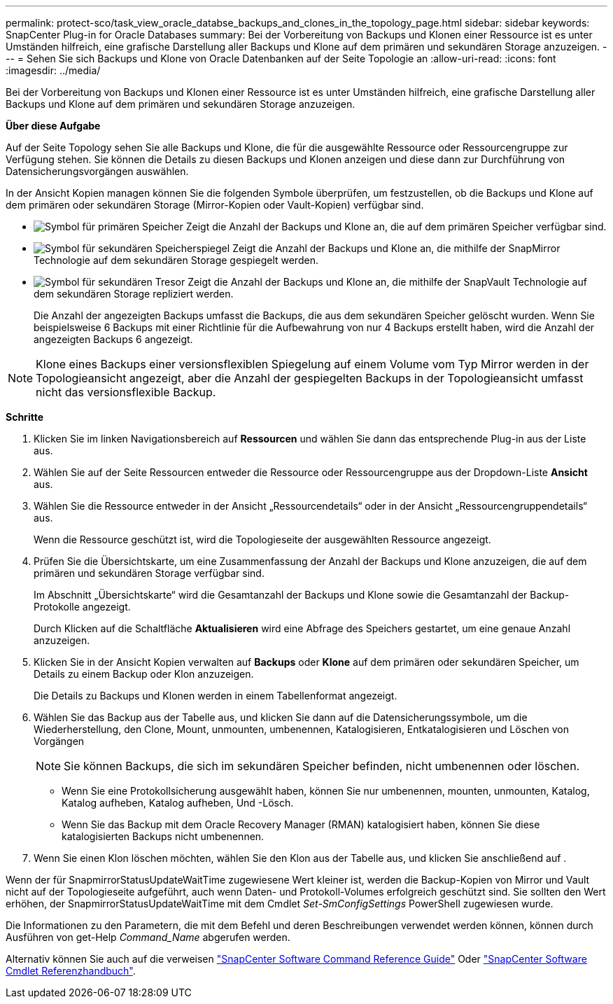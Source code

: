---
permalink: protect-sco/task_view_oracle_databse_backups_and_clones_in_the_topology_page.html 
sidebar: sidebar 
keywords: SnapCenter Plug-in for Oracle Databases 
summary: Bei der Vorbereitung von Backups und Klonen einer Ressource ist es unter Umständen hilfreich, eine grafische Darstellung aller Backups und Klone auf dem primären und sekundären Storage anzuzeigen. 
---
= Sehen Sie sich Backups und Klone von Oracle Datenbanken auf der Seite Topologie an
:allow-uri-read: 
:icons: font
:imagesdir: ../media/


[role="lead"]
Bei der Vorbereitung von Backups und Klonen einer Ressource ist es unter Umständen hilfreich, eine grafische Darstellung aller Backups und Klone auf dem primären und sekundären Storage anzuzeigen.

*Über diese Aufgabe*

Auf der Seite Topology sehen Sie alle Backups und Klone, die für die ausgewählte Ressource oder Ressourcengruppe zur Verfügung stehen. Sie können die Details zu diesen Backups und Klonen anzeigen und diese dann zur Durchführung von Datensicherungsvorgängen auswählen.

In der Ansicht Kopien managen können Sie die folgenden Symbole überprüfen, um festzustellen, ob die Backups und Klone auf dem primären oder sekundären Storage (Mirror-Kopien oder Vault-Kopien) verfügbar sind.

* image:../media/topology_primary_storage.gif["Symbol für primären Speicher"] Zeigt die Anzahl der Backups und Klone an, die auf dem primären Speicher verfügbar sind.
* image:../media/topology_mirror_secondary_storage.gif["Symbol für sekundären Speicherspiegel"] Zeigt die Anzahl der Backups und Klone an, die mithilfe der SnapMirror Technologie auf dem sekundären Storage gespiegelt werden.
* image:../media/topology_vault_secondary_storage.gif["Symbol für sekundären Tresor"] Zeigt die Anzahl der Backups und Klone an, die mithilfe der SnapVault Technologie auf dem sekundären Storage repliziert werden.
+
Die Anzahl der angezeigten Backups umfasst die Backups, die aus dem sekundären Speicher gelöscht wurden. Wenn Sie beispielsweise 6 Backups mit einer Richtlinie für die Aufbewahrung von nur 4 Backups erstellt haben, wird die Anzahl der angezeigten Backups 6 angezeigt.




NOTE: Klone eines Backups einer versionsflexiblen Spiegelung auf einem Volume vom Typ Mirror werden in der Topologieansicht angezeigt, aber die Anzahl der gespiegelten Backups in der Topologieansicht umfasst nicht das versionsflexible Backup.

*Schritte*

. Klicken Sie im linken Navigationsbereich auf *Ressourcen* und wählen Sie dann das entsprechende Plug-in aus der Liste aus.
. Wählen Sie auf der Seite Ressourcen entweder die Ressource oder Ressourcengruppe aus der Dropdown-Liste *Ansicht* aus.
. Wählen Sie die Ressource entweder in der Ansicht „Ressourcendetails“ oder in der Ansicht „Ressourcengruppendetails“ aus.
+
Wenn die Ressource geschützt ist, wird die Topologieseite der ausgewählten Ressource angezeigt.

. Prüfen Sie die Übersichtskarte, um eine Zusammenfassung der Anzahl der Backups und Klone anzuzeigen, die auf dem primären und sekundären Storage verfügbar sind.
+
Im Abschnitt „Übersichtskarte“ wird die Gesamtanzahl der Backups und Klone sowie die Gesamtanzahl der Backup-Protokolle angezeigt.

+
Durch Klicken auf die Schaltfläche *Aktualisieren* wird eine Abfrage des Speichers gestartet, um eine genaue Anzahl anzuzeigen.

. Klicken Sie in der Ansicht Kopien verwalten auf *Backups* oder *Klone* auf dem primären oder sekundären Speicher, um Details zu einem Backup oder Klon anzuzeigen.
+
Die Details zu Backups und Klonen werden in einem Tabellenformat angezeigt.

. Wählen Sie das Backup aus der Tabelle aus, und klicken Sie dann auf die Datensicherungssymbole, um die Wiederherstellung, den Clone, Mount, unmounten, umbenennen, Katalogisieren, Entkatalogisieren und Löschen von Vorgängen
+

NOTE: Sie können Backups, die sich im sekundären Speicher befinden, nicht umbenennen oder löschen.

+
** Wenn Sie eine Protokollsicherung ausgewählt haben, können Sie nur umbenennen, mounten, unmounten, Katalog, Katalog aufheben, Katalog aufheben, Und -Lösch.
** Wenn Sie das Backup mit dem Oracle Recovery Manager (RMAN) katalogisiert haben, können Sie diese katalogisierten Backups nicht umbenennen.


. Wenn Sie einen Klon löschen möchten, wählen Sie den Klon aus der Tabelle aus, und klicken Sie anschließend auf image:../media/delete_icon.gif[""].


Wenn der für SnapmirrorStatusUpdateWaitTime zugewiesene Wert kleiner ist, werden die Backup-Kopien von Mirror und Vault nicht auf der Topologieseite aufgeführt, auch wenn Daten- und Protokoll-Volumes erfolgreich geschützt sind. Sie sollten den Wert erhöhen, der SnapmirrorStatusUpdateWaitTime mit dem Cmdlet _Set-SmConfigSettings_ PowerShell zugewiesen wurde.

Die Informationen zu den Parametern, die mit dem Befehl und deren Beschreibungen verwendet werden können, können durch Ausführen von get-Help _Command_Name_ abgerufen werden.

Alternativ können Sie auch auf die verweisen https://library.netapp.com/ecm/ecm_download_file/ECMLP2880725["SnapCenter Software Command Reference Guide"^] Oder https://library.netapp.com/ecm/ecm_download_file/ECMLP2880726["SnapCenter Software Cmdlet Referenzhandbuch"^].
